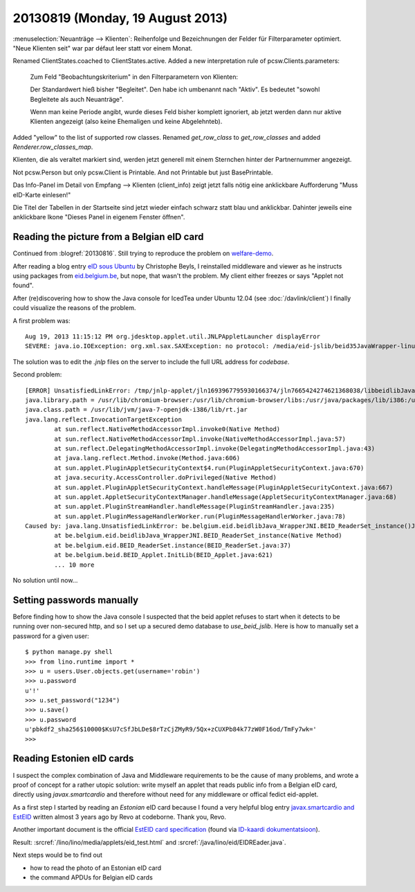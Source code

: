 =================================
20130819 (Monday, 19 August 2013)
=================================


:menuselection:`Neuanträge --> Klienten`: Reihenfolge und 
Bezeichnungen der Felder für Filterparameter optimiert. 
"Neue Klienten seit" war par défaut leer statt vor einem Monat.
    

Renamed ClientStates.coached to ClientStates.active. 
Added a new interpretation rule of pcsw.Clients.parameters:

    Zum Feld "Beobachtungskriterium" in den Filterparametern von Klienten:

    Der Standardwert hieß bisher "Begleitet". 
    Den habe ich umbenannt nach "Aktiv". 
    Es bedeutet "sowohl Begleitete als auch Neuanträge".
    
    Wenn man keine Periode angibt, 
    wurde dieses Feld bisher komplett ignoriert,
    ab jetzt werden dann nur aktive Klienten angezeigt 
    (also keine Ehemaligen und keine Abgelehnteb).

Added "yellow" to the list of supported row classes.
Renamed `get_row_class` to `get_row_classes` and added `Renderer.row_classes_map`.

Klienten, die als veraltet markiert sind, werden jetzt generell mit einem Sternchen 
hinter der Partnernummer angezeigt.

Not pcsw.Person but only pcsw.Client is Printable. 
And not Printable but just BasePrintable.

Das Info-Panel im Detail von Empfang --> Klienten (client_info)
zeigt jetzt falls nötig eine anklickbare 
Aufforderung "Muss eID-Karte einlesen!"

Die Titel der Tabellen in der Startseite sind jetzt wieder einfach 
schwarz statt blau und anklickbar. Dahinter jeweils eine anklickbare 
Ikone "Dieses Panel in eigenem Fenster öffnen".



Reading the picture from a Belgian eID card
-------------------------------------------

Continued from :blogref:`20130816`. 
Still trying to reproduce the problem on 
`welfare-demo
<http://welfare-demo.lino-framework.org>`_.

After reading a blog entry `eID sous Ubuntu
<http://www.digitalia.be/news/eid-sous-ubuntu>`_
by Christophe Beyls, I reinstalled middleware and viewer as he 
instructs using packages from `eid.belgium.be 
<http://eid.belgium.be/fr/utiliser_votre_eid/installer_le_logiciel_eid/linux/>`__,
but nope, that wasn't the problem.
My client either freezes or says "Applet not found".

After (re)discovering how to show the Java console 
for IcedTea under Ubuntu 12.04
(see :doc:`/davlink/client`)
I finally could visualize the reasons of the problem.

A first problem was::

  Aug 19, 2013 11:15:12 PM org.jdesktop.applet.util.JNLPAppletLauncher displayError
  SEVERE: java.io.IOException: org.xml.sax.SAXException: no protocol: /media/eid-jslib/beid35JavaWrapper-linux.jar
  
The solution was to edit the `.jnlp` files on the server 
to include the full URL address for `codebase`.
  
Second problem::  
  
    [ERROR] UnsatisfiedLinkError: /tmp/jnlp-applet/jln1693967795930166374/jln7665424274621368038/libbeidlibJava_Wrapper.so: libbeidcommon.so.3: cannot open shared object file: No such file or directory
    java.library.path = /usr/lib/chromium-browser:/usr/lib/chromium-browser/libs:/usr/java/packages/lib/i386:/usr/lib/jni:/lib:/usr/lib
    java.class.path = /usr/lib/jvm/java-7-openjdk-i386/lib/rt.jar
    java.lang.reflect.InvocationTargetException
            at sun.reflect.NativeMethodAccessorImpl.invoke0(Native Method)
            at sun.reflect.NativeMethodAccessorImpl.invoke(NativeMethodAccessorImpl.java:57)
            at sun.reflect.DelegatingMethodAccessorImpl.invoke(DelegatingMethodAccessorImpl.java:43)
            at java.lang.reflect.Method.invoke(Method.java:606)
            at sun.applet.PluginAppletSecurityContext$4.run(PluginAppletSecurityContext.java:670)
            at java.security.AccessController.doPrivileged(Native Method)
            at sun.applet.PluginAppletSecurityContext.handleMessage(PluginAppletSecurityContext.java:667)
            at sun.applet.AppletSecurityContextManager.handleMessage(AppletSecurityContextManager.java:68)
            at sun.applet.PluginStreamHandler.handleMessage(PluginStreamHandler.java:235)
            at sun.applet.PluginMessageHandlerWorker.run(PluginMessageHandlerWorker.java:78)
    Caused by: java.lang.UnsatisfiedLinkError: be.belgium.eid.beidlibJava_WrapperJNI.BEID_ReaderSet_instance()J
            at be.belgium.eid.beidlibJava_WrapperJNI.BEID_ReaderSet_instance(Native Method)
            at be.belgium.eid.BEID_ReaderSet.instance(BEID_ReaderSet.java:37)
            at be.belgium.beid.BEID_Applet.InitLib(BEID_Applet.java:621)
            ... 10 more

No solution until now...

Setting passwords manually
--------------------------

Before finding how to show the Java console I suspected 
that the beid applet refuses to start when 
it detects to be running over non-secured http, 
and so I set up a secured demo database to `use_beid_jslib`.
Here is how to manually set a password for a given user::

    $ python manage.py shell
    >>> from lino.runtime import *
    >>> u = users.User.objects.get(username='robin')
    >>> u.password
    u'!'
    >>> u.set_password("1234")
    >>> u.save()
    >>> u.password
    u'pbkdf2_sha256$10000$KsU7cSfJbLDe$8rTzCjZMyR9/5Qx+zCUXPb84k77zW0F16od/TmFy7wk='
    >>> 

Reading Estonien eID cards
--------------------------

I suspect the complex combination of Java and Middleware 
requirements to be the cause of many problems, 
and wrote a proof of concept for a rather utopic solution: 
write myself an applet that 
reads public info from a Belgian eID card, directly using 
`javax.smartcardio` and therefore without 
need for any middleware or offical fedict eid-applet.

As a first step I started by reading an *Estonian* eID card
because I found a very helpful blog entry 
`javax.smartcardio and EstEID
<http://blog.codeborne.com/2010/10/javaxsmartcardio-and-esteid.html>`_
written almost 3 years ago by Revo at codeborne. Thank you, Revo.

Another important document is the
official `EstEID card specification
<http://www.id.ee/public/TB-SPEC-EstEID-Chip-App-v3.4.pdf>`_
(found via
`ID-kaardi dokumentatsioon <http://www.id.ee/index.php?id=30384>`_).

Result:
:srcref:`/lino/lino/media/applets/eid_test.html`
and
:srcref:`/java/lino/eid/EIDREader.java`.

Next steps would be to find out

- how to read the photo of an Estonian eID card
- the command APDUs for Belgian eID cards

